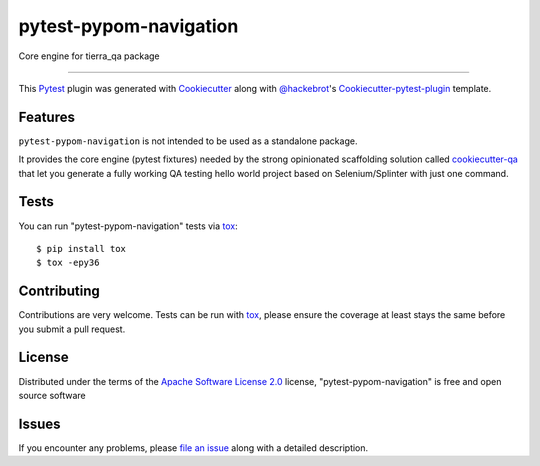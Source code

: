 =======================
pytest-pypom-navigation
=======================


.. image:: https://travis-ci.org/tierratelematics/pytest-pypom-navigation.svg?branch=develop
    :target: https://travis-ci.org/tierratelematics/pytest-pypom-navigation
    :alt: See Build Status on Travis CI

.. image:: https://readthedocs.org/projects/pytest-pypom-navigation/badge/?version=latest
          :target: http://pytest-pypom-navigation.readthedocs.io

.. image:: https://codecov.io/gh/tierratelematics/pytest-pypom-navigation/branch/develop/graph/badge.svg
          :target: https://codecov.io/gh/tierratelematics/pytest-pypom-navigation

.. image:: https://pyup.io/repos/github/tierratelematics/pytest-pypom-navigation/python-3-shield.svg
          :target: https://pyup.io/repos/github/tierratelematics/pytest-pypom-navigation/
          :alt: Python 3

Core engine for tierra_qa package

----

This `Pytest`_ plugin was generated with `Cookiecutter`_ along with `@hackebrot`_'s `Cookiecutter-pytest-plugin`_ template.


Features
--------

``pytest-pypom-navigation`` is not intended to be used as a standalone package.

It provides the core engine (pytest fixtures) needed by the strong opinionated scaffolding solution
called `cookiecutter-qa`_ that let you generate a fully working QA testing hello world project based on
Selenium/Splinter with just one command.

Tests
------------

You can run "pytest-pypom-navigation" tests via `tox`_::

    $ pip install tox
    $ tox -epy36

Contributing
------------
Contributions are very welcome. Tests can be run with `tox`_, please ensure
the coverage at least stays the same before you submit a pull request.

License
-------

Distributed under the terms of the `Apache Software License 2.0`_ license, "pytest-pypom-navigation" is free and open source software


Issues
------

If you encounter any problems, please `file an issue`_ along with a detailed description.

.. _`Cookiecutter`: https://github.com/audreyr/cookiecutter
.. _`@hackebrot`: https://github.com/hackebrot
.. _`MIT`: http://opensource.org/licenses/MIT
.. _`BSD-3`: http://opensource.org/licenses/BSD-3-Clause
.. _`GNU GPL v3.0`: http://www.gnu.org/licenses/gpl-3.0.txt
.. _`Apache Software License 2.0`: http://www.apache.org/licenses/LICENSE-2.0
.. _`cookiecutter-pytest-plugin`: https://github.com/pytest-dev/cookiecutter-pytest-plugin
.. _`file an issue`: https://github.com/tierratelematics/pytest-pypom-navigation/issues
.. _`pytest`: https://github.com/pytest-dev/pytest
.. _`tox`: https://tox.readthedocs.io/en/latest/
.. _`pip`: https://pypi.python.org/pypi/pip/
.. _`PyPI`: https://pypi.python.org/pypi
.. _`cookiecutter-qa`: https://github.com/tierratelematics/cookiecutter-qa
